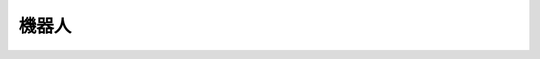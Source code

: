 ================
機器人
================

.. function:: robot_ctrl.get_battery_percentage()

    :描述: 機器人電池電量獲取

    :param void: 無

    :return: 電池電量百分比 (0, 100]

    :示例: >> ``robot_ctrl.get_battery_percentage()``

           << ``10``

    :示例說明: 當前機器人電量為10%